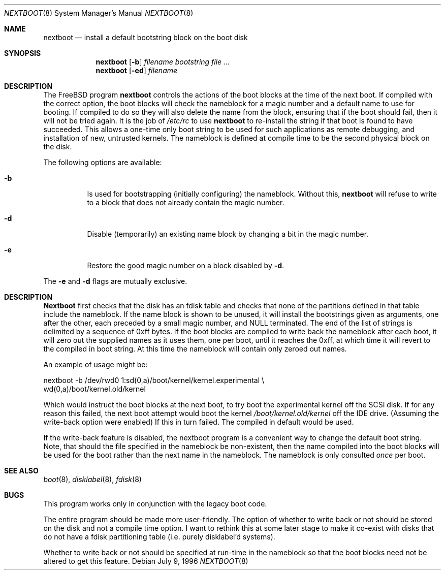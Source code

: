 .\" $FreeBSD$
.Dd July 9, 1996
.Dt NEXTBOOT 8
.Os
.Sh NAME
.Nm nextboot
.Nd install a default bootstring block on the boot disk
.Sh SYNOPSIS
.Nm
.Op Fl b
.Ar filename bootstring
.Ar
.Nm
.Op Fl ed
.Ar filename
.Sh DESCRIPTION
The
.Fx
program
.Nm
controls the actions of the boot blocks at the time of the next boot.
If compiled with the correct option,
the boot blocks will check the nameblock for a magic number and a
default name to use for booting.
If compiled to do so they will also
delete the name from the block, ensuring that if the boot should fail,
then it will not be tried again.
It is the job of
.Pa /etc/rc
to use
.Nm
to re-install the string if that boot is found to have succeeded.
This allows a one-time only boot string to be used for such applications
as remote debugging, and installation of new, untrusted kernels.
The nameblock is defined at compile time to be the second physical block
on the disk.
.Pp
The following options are available:
.Bl -tag -width indent
.It Fl b
Is used for bootstrapping (initially configuring) the nameblock.
Without
this,
.Nm
will refuse to write to a block that does not already contain the magic
number.
.It Fl d
Disable (temporarily) an existing name block by changing a bit
in the magic number.
.It Fl e
Restore the good magic number on a block disabled by
.Fl d .
.El
.Pp
The
.Fl e
and
.Fl d
flags are mutually exclusive.
.Sh DESCRIPTION
.Nm Nextboot
first checks that the disk has an fdisk table and checks that none of the
partitions defined in that table include the nameblock.
If the name block is
shown to be unused, it will install the bootstrings given as arguments,
one after the other, each preceded by a small magic number, and NULL
terminated.
The end of the list of strings is delimited by a sequence of
0xff bytes.
If the boot blocks are compiled to write back the nameblock
after each boot, it will zero out the supplied names as it uses them,
one per boot,
until it reaches the 0xff, at which time it will revert to the compiled in
boot string.
At this time the nameblock will contain only zeroed out names.
.Pp
An example of usage might be:
.Bd -literal
   nextboot -b  /dev/rwd0 1:sd(0,a)/boot/kernel/kernel.experimental \\ 
   wd(0,a)/boot/kernel.old/kernel
.Ed
.Pp
Which would instruct the boot blocks at the next boot,
to try boot the experimental kernel off the SCSI disk.
If for any reason this failed, the next boot attempt would
boot the kernel
.Pa /boot/kernel.old/kernel
off the IDE drive.  (Assuming the write-back option were enabled) If this
in turn failed.
The compiled in default would be used.
.Pp
If the write-back feature is disabled, the nextboot program is a convenient way
to change the default boot string.
Note, that should the file specified in
the nameblock be non-existent, then the name compiled into the boot blocks
will be used for the boot rather than the next name in the nameblock.
The
nameblock is only consulted
.Em once
per boot.
.Sh SEE ALSO
.Xr boot 8 ,
.Xr disklabel 8 ,
.Xr fdisk 8
.Sh BUGS
This program works only in conjunction with the legacy boot code.
.Pp
The entire program should be made more user-friendly.
The option of whether to write back or not should be stored on the
disk and not a compile time option.
I want to rethink this at some
later stage to make it co-exist with disks that do not have
a fdisk partitioning table (i.e. purely disklabel'd systems).
.Pp
Whether to write back or not should be specified at run-time in the nameblock
so that the boot blocks need not be altered to get this feature.
